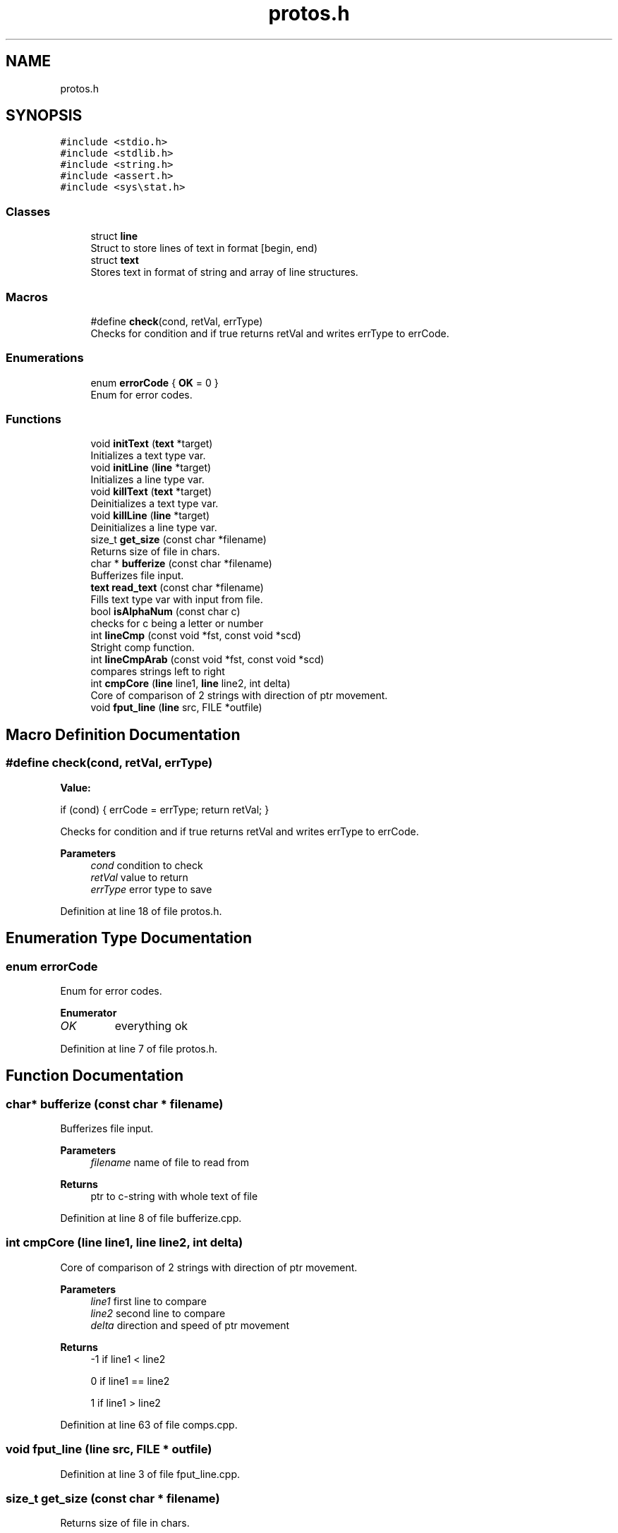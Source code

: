 .TH "protos.h" 3 "Fri Sep 16 2022" "Version 2.28" "Hamlet_reimagined" \" -*- nroff -*-
.ad l
.nh
.SH NAME
protos.h
.SH SYNOPSIS
.br
.PP
\fC#include <stdio\&.h>\fP
.br
\fC#include <stdlib\&.h>\fP
.br
\fC#include <string\&.h>\fP
.br
\fC#include <assert\&.h>\fP
.br
\fC#include <sys\\stat\&.h>\fP
.br

.SS "Classes"

.in +1c
.ti -1c
.RI "struct \fBline\fP"
.br
.RI "Struct to store lines of text in format [begin, end) "
.ti -1c
.RI "struct \fBtext\fP"
.br
.RI "Stores text in format of string and array of line structures\&. "
.in -1c
.SS "Macros"

.in +1c
.ti -1c
.RI "#define \fBcheck\fP(cond,  retVal,  errType)"
.br
.RI "Checks for condition and if true returns retVal and writes errType to errCode\&. "
.in -1c
.SS "Enumerations"

.in +1c
.ti -1c
.RI "enum \fBerrorCode\fP { \fBOK\fP = 0 }"
.br
.RI "Enum for error codes\&. "
.in -1c
.SS "Functions"

.in +1c
.ti -1c
.RI "void \fBinitText\fP (\fBtext\fP *target)"
.br
.RI "Initializes a text type var\&. "
.ti -1c
.RI "void \fBinitLine\fP (\fBline\fP *target)"
.br
.RI "Initializes a line type var\&. "
.ti -1c
.RI "void \fBkillText\fP (\fBtext\fP *target)"
.br
.RI "Deinitializes a text type var\&. "
.ti -1c
.RI "void \fBkillLine\fP (\fBline\fP *target)"
.br
.RI "Deinitializes a line type var\&. "
.ti -1c
.RI "size_t \fBget_size\fP (const char *filename)"
.br
.RI "Returns size of file in chars\&. "
.ti -1c
.RI "char * \fBbufferize\fP (const char *filename)"
.br
.RI "Bufferizes file input\&. "
.ti -1c
.RI "\fBtext\fP \fBread_text\fP (const char *filename)"
.br
.RI "Fills text type var with input from file\&. "
.ti -1c
.RI "bool \fBisAlphaNum\fP (const char c)"
.br
.RI "checks for c being a letter or number "
.ti -1c
.RI "int \fBlineCmp\fP (const void *fst, const void *scd)"
.br
.RI "Stright comp function\&. "
.ti -1c
.RI "int \fBlineCmpArab\fP (const void *fst, const void *scd)"
.br
.RI "compares strings left to right "
.ti -1c
.RI "int \fBcmpCore\fP (\fBline\fP line1, \fBline\fP line2, int delta)"
.br
.RI "Core of comparison of 2 strings with direction of ptr movement\&. "
.ti -1c
.RI "void \fBfput_line\fP (\fBline\fP src, FILE *outfile)"
.br
.in -1c
.SH "Macro Definition Documentation"
.PP 
.SS "#define check(cond, retVal, errType)"
\fBValue:\fP
.PP
.nf
if (cond) {                          \
                                     \
    errCode = errType;               \
    return retVal;                   \
}
.fi
.PP
Checks for condition and if true returns retVal and writes errType to errCode\&. 
.PP
\fBParameters\fP
.RS 4
\fIcond\fP condition to check 
.br
\fIretVal\fP value to return 
.br
\fIerrType\fP error type to save 
.RE
.PP

.PP
Definition at line 18 of file protos\&.h\&.
.SH "Enumeration Type Documentation"
.PP 
.SS "enum \fBerrorCode\fP"

.PP
Enum for error codes\&. 
.PP
\fBEnumerator\fP
.in +1c
.TP
\fB\fIOK \fP\fP
everything ok 
.PP
Definition at line 7 of file protos\&.h\&.
.SH "Function Documentation"
.PP 
.SS "char* bufferize (const char * filename)"

.PP
Bufferizes file input\&. 
.PP
\fBParameters\fP
.RS 4
\fIfilename\fP name of file to read from 
.RE
.PP
\fBReturns\fP
.RS 4
ptr to c-string with whole text of file 
.RE
.PP

.PP
Definition at line 8 of file bufferize\&.cpp\&.
.SS "int cmpCore (\fBline\fP line1, \fBline\fP line2, int delta)"

.PP
Core of comparison of 2 strings with direction of ptr movement\&. 
.PP
\fBParameters\fP
.RS 4
\fIline1\fP first line to compare 
.br
\fIline2\fP second line to compare 
.br
\fIdelta\fP direction and speed of ptr movement 
.RE
.PP
\fBReturns\fP
.RS 4
-1 if line1 < line2 
.PP
0 if line1 == line2 
.PP
1 if line1 > line2 
.RE
.PP

.PP
Definition at line 63 of file comps\&.cpp\&.
.SS "void fput_line (\fBline\fP src, FILE * outfile)"

.PP
Definition at line 3 of file fput_line\&.cpp\&.
.SS "size_t get_size (const char * filename)"

.PP
Returns size of file in chars\&. 
.PP
\fBParameters\fP
.RS 4
\fIfilename\fP name of file to measure 
.RE
.PP
\fBReturns\fP
.RS 4
sizeof file in chars 
.RE
.PP

.PP
Definition at line 10 of file get_size\&.cpp\&.
.SS "void initLine (\fBline\fP * target)"

.PP
Initializes a line type var\&. 
.PP
\fBParameters\fP
.RS 4
\fItarget\fP line* to var to init 
.RE
.PP

.PP
Definition at line 8 of file initializers_and_destructors\&.cpp\&.
.SS "void initText (\fBtext\fP * target)"

.PP
Initializes a text type var\&. 
.PP
\fBParameters\fP
.RS 4
\fItarget\fP text* to var to init 
.RE
.PP

.PP
Definition at line 29 of file initializers_and_destructors\&.cpp\&.
.SS "bool isAlphaNum (const char c)"

.PP
checks for c being a letter or number 
.PP
\fBParameters\fP
.RS 4
\fIc\fP char to check 
.RE
.PP
\fBReturns\fP
.RS 4
true if is cool 
.PP
false if not cool 
.RE
.PP

.PP
Definition at line 8 of file comps\&.cpp\&.
.SS "void killLine (\fBline\fP * target)"

.PP
Deinitializes a line type var\&. 
.PP
\fBParameters\fP
.RS 4
\fItarget\fP line* to var to kill 
.RE
.PP

.PP
Definition at line 18 of file initializers_and_destructors\&.cpp\&.
.SS "void killText (\fBtext\fP * target)"

.PP
Deinitializes a text type var\&. 
.PP
\fBParameters\fP
.RS 4
\fItarget\fP text* to var to kill 
.RE
.PP

.PP
Definition at line 41 of file initializers_and_destructors\&.cpp\&.
.SS "int lineCmp (const void * fst, const void * scd)"

.PP
Stright comp function\&. 
.PP
\fBParameters\fP
.RS 4
\fIfst\fP first line to compare 
.br
\fIscd\fP scd line to compare 
.RE
.PP
\fBReturns\fP
.RS 4
-1 if fst < scd 
.PP
0 if fst == scd 
.PP
1 if fst > scd 
.RE
.PP

.PP
Definition at line 22 of file comps\&.cpp\&.
.SS "int lineCmpArab (const void * fst, const void * scd)"

.PP
compares strings left to right 
.PP
\fBParameters\fP
.RS 4
\fIfst\fP first line to compare 
.br
\fIscd\fP second line to compare 
.RE
.PP
\fBReturns\fP
.RS 4
-1 if fst < scd 
.PP
0 if fst == scd 
.PP
1 if fst > scd 
.RE
.PP

.PP
Definition at line 33 of file comps\&.cpp\&.
.SS "\fBtext\fP read_text (const char * filename)"

.PP
Fills text type var with input from file\&. 
.PP
\fBParameters\fP
.RS 4
\fIfilename\fP name of file to fill from 
.RE
.PP
\fBReturns\fP
.RS 4
text struct full of stuff
.RE
.PP
Fills text struct with: textString - whole text of a file lines - array of lines of file of type [begin, end) stringCnt - amount of strings in file textSize - sizeof text (by get_size) 
.PP
Definition at line 14 of file read_text\&.cpp\&.
.SH "Author"
.PP 
Generated automatically by Doxygen for Hamlet_reimagined from the source code\&.

